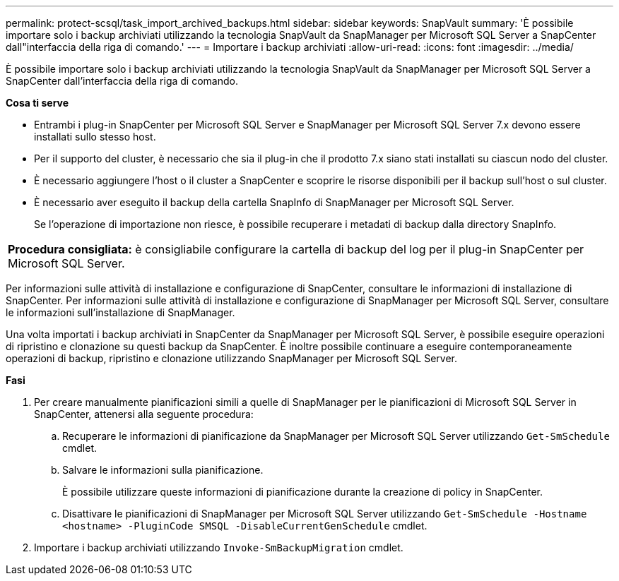 ---
permalink: protect-scsql/task_import_archived_backups.html 
sidebar: sidebar 
keywords: SnapVault 
summary: 'È possibile importare solo i backup archiviati utilizzando la tecnologia SnapVault da SnapManager per Microsoft SQL Server a SnapCenter dall"interfaccia della riga di comando.' 
---
= Importare i backup archiviati
:allow-uri-read: 
:icons: font
:imagesdir: ../media/


[role="lead"]
È possibile importare solo i backup archiviati utilizzando la tecnologia SnapVault da SnapManager per Microsoft SQL Server a SnapCenter dall'interfaccia della riga di comando.

*Cosa ti serve*

* Entrambi i plug-in SnapCenter per Microsoft SQL Server e SnapManager per Microsoft SQL Server 7.x devono essere installati sullo stesso host.
* Per il supporto del cluster, è necessario che sia il plug-in che il prodotto 7.x siano stati installati su ciascun nodo del cluster.
* È necessario aggiungere l'host o il cluster a SnapCenter e scoprire le risorse disponibili per il backup sull'host o sul cluster.
* È necessario aver eseguito il backup della cartella SnapInfo di SnapManager per Microsoft SQL Server.
+
Se l'operazione di importazione non riesce, è possibile recuperare i metadati di backup dalla directory SnapInfo.



|===


 a| 
*Procedura consigliata:* è consigliabile configurare la cartella di backup del log per il plug-in SnapCenter per Microsoft SQL Server.

|===
Per informazioni sulle attività di installazione e configurazione di SnapCenter, consultare le informazioni di installazione di SnapCenter. Per informazioni sulle attività di installazione e configurazione di SnapManager per Microsoft SQL Server, consultare le informazioni sull'installazione di SnapManager.

Una volta importati i backup archiviati in SnapCenter da SnapManager per Microsoft SQL Server, è possibile eseguire operazioni di ripristino e clonazione su questi backup da SnapCenter. È inoltre possibile continuare a eseguire contemporaneamente operazioni di backup, ripristino e clonazione utilizzando SnapManager per Microsoft SQL Server.

*Fasi*

. Per creare manualmente pianificazioni simili a quelle di SnapManager per le pianificazioni di Microsoft SQL Server in SnapCenter, attenersi alla seguente procedura:
+
.. Recuperare le informazioni di pianificazione da SnapManager per Microsoft SQL Server utilizzando `Get-SmSchedule` cmdlet.
.. Salvare le informazioni sulla pianificazione.
+
È possibile utilizzare queste informazioni di pianificazione durante la creazione di policy in SnapCenter.

.. Disattivare le pianificazioni di SnapManager per Microsoft SQL Server utilizzando `Get-SmSchedule -Hostname <hostname> -PluginCode SMSQL -DisableCurrentGenSchedule` cmdlet.


. Importare i backup archiviati utilizzando `Invoke-SmBackupMigration` cmdlet.


